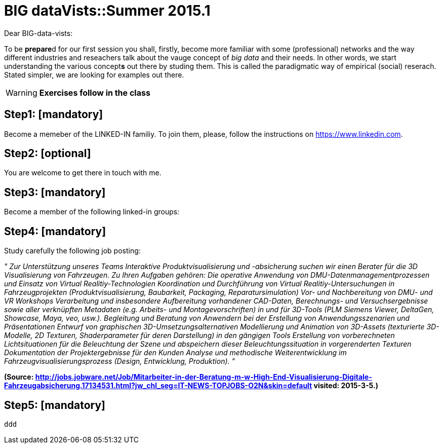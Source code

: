 = BIG dataVists::Summer 2015.1

:published_at: 2015-05-04
:hp-tags: big data, lecture, preparation


Dear BIG-data-vists:

To be **prepare**d for our first session you shall, firstly, 
become more familiar with some (professional) networks and
the way different industries and reseachers talk about the 
vauge concept of _big data_ and their needs. In other words,
we start understanding the various concept**s** out there by
studing them. This is called the paradigmatic way of empirical 
(social) reserach. Stated simpler, we are looking for examples
out there.


WARNING: *Exercises follow in the class*

== Step1: [mandatory]
Become a memeber of the LINKED-IN familiy. To join them,
please, follow the instructions on link:https://www.linkedin.com/[https://www.linkedin.com].

== Step2: [optional]
You are welcome to get there in touch with me. 

== Step3: [mandatory]
Become a member of the following linked-in groups:

== Step4: [mandatory]
Study carefully the following job posting:

_"
Zur Unterstützung unseres Teams Interaktive Produktvisualisierung und -absicherung suchen wir einen Berater für die 3D Visualisierung von Fahrzeugen.
Zu Ihren Aufgaben gehören:
Die operative Anwendung von DMU-Datenmanagementprozessen und Einsatz von Virtual Realitiy-Technologien
Koordination und Durchführung von Virtual Realitiy-Untersuchungen in Fahrzeugprojekten (Produktvisualisierung, Baubarkeit, Packaging, Reparatursimulation)
Vor- und Nachbereitung von DMU- und VR Workshops
Verarbeitung und insbesondere Aufbereitung vorhandener CAD-Daten, Berechnungs- und Versuchsergebnisse sowie aller verknüpften Metadaten (e.g. Arbeits- und Montagevorschriften) in und für 3D-Tools (PLM Siemens Viewer, DeltaGen, Showcase, Maya, veo, usw.).
Begleitung und Beratung von Anwendern bei der Erstellung von Anwendungsszenarien und Präsentationen
Entwurf von graphischen 3D-Umsetzungsalternativen
Modellierung und Animation von 3D-Assets (texturierte 3D-Modelle, 2D Texturen, Shaderparameter für deren Darstellung) in den gängigen Tools
Erstellung von vorberechneten Lichtsituationen für die Beleuchtung der Szene und abspeichern dieser Beleuchtungssituation in vorgerenderten Texturen
Dokumentation der Projektergebnisse für den Kunden
Analyse und methodische Weiterentwicklung im Fahrzeugvisualisierungsprozess (Design, Entwicklung, Produktion).
"_

**(Source: link:http://jobs.jobware.net/Job/Mitarbeiter-in-der-Beratung-m-w-High-End-Visualisierung-Digitale-Fahrzeugabsicherung.17134531.html?jw_chl_seg=IT-NEWS-TOPJOBS-O2N&skin=default[http://jobs.jobware.net/Job/Mitarbeiter-in-der-Beratung-m-w-High-End-Visualisierung-Digitale-Fahrzeugabsicherung.17134531.html?jw_chl_seg=IT-NEWS-TOPJOBS-O2N&skin=default] visited: 2015-3-5.)**


== Step5: [mandatory]
 ddd
 
